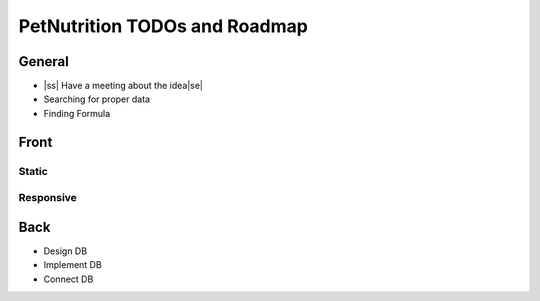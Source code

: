 .. |ss| raw:: html

    <strike>

.. |se| raw:: html

    </strike>
    
==============================
PetNutrition TODOs and Roadmap
==============================

General
======

- |ss| Have a meeting about the idea\ |se|
- Searching for proper data
- Finding Formula

Front
=====

Static
------

Responsive
----------

Back
====

- Design DB
- Implement DB
- Connect DB
